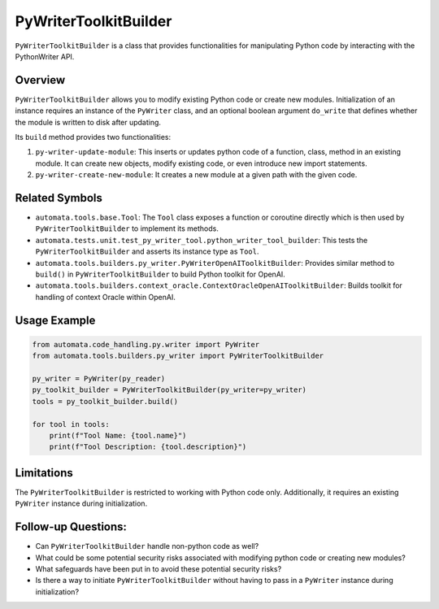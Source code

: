 PyWriterToolkitBuilder
======================

``PyWriterToolkitBuilder`` is a class that provides functionalities for
manipulating Python code by interacting with the PythonWriter API.

Overview
--------

``PyWriterToolkitBuilder`` allows you to modify existing Python code or
create new modules. Initialization of an instance requires an instance
of the ``PyWriter`` class, and an optional boolean argument ``do_write``
that defines whether the module is written to disk after updating.

Its ``build`` method provides two functionalities:

1. ``py-writer-update-module``: This inserts or updates python code of a
   function, class, method in an existing module. It can create new
   objects, modify existing code, or even introduce new import
   statements.
2. ``py-writer-create-new-module``: It creates a new module at a given
   path with the given code.

Related Symbols
---------------

-  ``automata.tools.base.Tool``: The ``Tool`` class exposes a function
   or coroutine directly which is then used by
   ``PyWriterToolkitBuilder`` to implement its methods.

-  ``automata.tests.unit.test_py_writer_tool.python_writer_tool_builder``:
   This tests the ``PyWriterToolkitBuilder`` and asserts its instance
   type as ``Tool``.

-  ``automata.tools.builders.py_writer.PyWriterOpenAIToolkitBuilder``:
   Provides similar method to ``build()`` in ``PyWriterToolkitBuilder``
   to build Python toolkit for OpenAI.

-  ``automata.tools.builders.context_oracle.ContextOracleOpenAIToolkitBuilder``:
   Builds toolkit for handling of context Oracle within OpenAI.

Usage Example
-------------

.. code:: python

   from automata.code_handling.py.writer import PyWriter
   from automata.tools.builders.py_writer import PyWriterToolkitBuilder

   py_writer = PyWriter(py_reader)
   py_toolkit_builder = PyWriterToolkitBuilder(py_writer=py_writer)
   tools = py_toolkit_builder.build()

   for tool in tools:
       print(f"Tool Name: {tool.name}")
       print(f"Tool Description: {tool.description}")

Limitations
-----------

The ``PyWriterToolkitBuilder`` is restricted to working with Python code
only. Additionally, it requires an existing ``PyWriter`` instance during
initialization.

Follow-up Questions:
--------------------

-  Can ``PyWriterToolkitBuilder`` handle non-python code as well?
-  What could be some potential security risks associated with modifying
   python code or creating new modules?
-  What safeguards have been put in to avoid these potential security
   risks?
-  Is there a way to initiate ``PyWriterToolkitBuilder`` without having
   to pass in a ``PyWriter`` instance during initialization?
